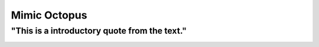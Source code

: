 Mimic Octopus
=============

"This is a introductory quote from the text."
---------------------------------------------

.. image:: mimic_octopus.jpg
   :height: 400px
   :width: 500px
   :align: center